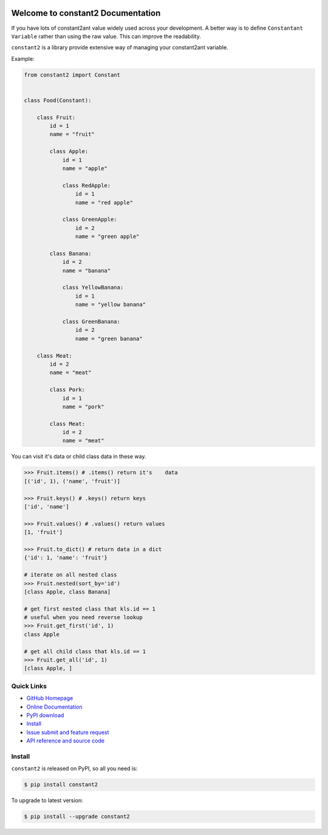 .. image:: https://travis-ci.org/MacHu-GWU/constant2-project.svg?branch=master

.. image:: https://img.shields.io/pypi/v/constant2.svg

.. image:: https://img.shields.io/pypi/l/constant2.svg

.. image:: https://img.shields.io/pypi/pyversions/constant2.svg


Welcome to constant2 Documentation
==================================
If you have lots of constant2ant value widely used across your development. A better way is to define ``Constantant Variable`` rather than using the raw value. This can improve the readability.

``constant2`` is a library provide extensive way of managing your constant2ant variable.

Example:

.. code-block:: python

   from constant2 import Constant


   class Food(Constant):

       class Fruit:
           id = 1
           name = "fruit"

           class Apple:
               id = 1
               name = "apple"

               class RedApple:
                   id = 1
                   name = "red apple"

               class GreenApple:
                   id = 2
                   name = "green apple"

           class Banana:
               id = 2
               name = "banana"

               class YellowBanana:
                   id = 1
                   name = "yellow banana"

               class GreenBanana:
                   id = 2
                   name = "green banana"

       class Meat:
           id = 2
           name = "meat"

           class Pork:
               id = 1
               name = "pork"

           class Meat:
               id = 2
               name = "meat"


You can visit it's data or child class data in these way.


.. code-block:: python

    >>> Fruit.items() # .items() return it's    data
    [('id', 1), ('name', 'fruit')]

    >>> Fruit.keys() # .keys() return keys
    ['id', 'name']

    >>> Fruit.values() # .values() return values
    [1, 'fruit']

    >>> Fruit.to_dict() # return data in a dict
    {'id': 1, 'name': 'fruit'}

    # iterate on all nested class
    >>> Fruit.nested(sort_by='id')
    [class Apple, class Banana]

    # get first nested class that kls.id == 1
    # useful when you need reverse lookup
    >>> Fruit.get_first('id', 1)
    class Apple

    # get all child class that kls.id == 1
    >>> Fruit.get_all('id', 1)
    [class Apple, ]    


**Quick Links**
---------------
- `GitHub Homepage <https://github.com/MacHu-GWU/constant2-project>`_
- `Online Documentation <http://pythonhosted.org/constant2>`_
- `PyPI download <https://pypi.python.org/pypi/constant2>`_
- `Install <install_>`_
- `Issue submit and feature request <https://github.com/MacHu-GWU/constant2-project/issues>`_
- `API reference and source code <http://pythonhosted.org/constant2/py-modindex.html>`_


.. _install:

Install
-------

``constant2`` is released on PyPI, so all you need is:

.. code-block:: console

    $ pip install constant2

To upgrade to latest version:

.. code-block:: console

    $ pip install --upgrade constant2